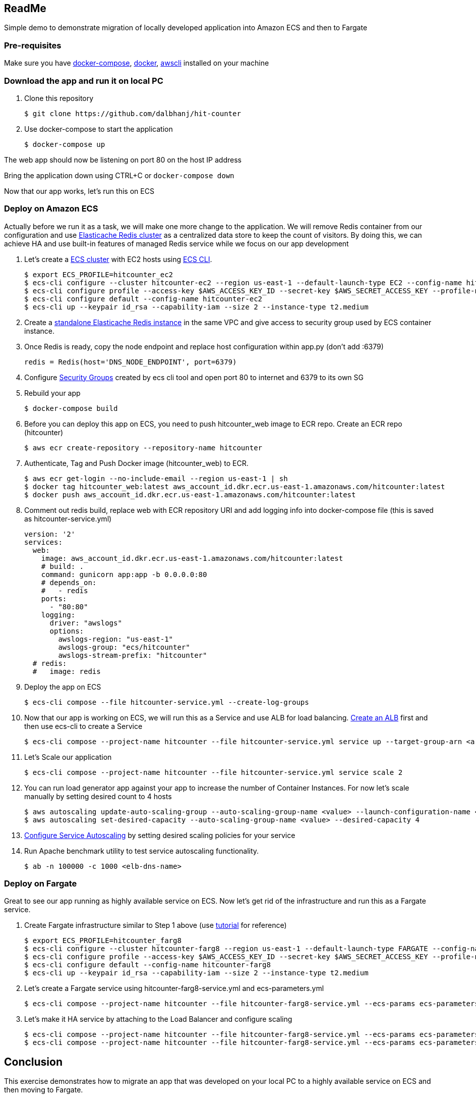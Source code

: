 == ReadMe
:toc:
:icons:
:linkattrs:

Simple demo to demonstrate migration of locally developed application into Amazon ECS and then to Fargate

=== Pre-requisites
Make sure you have https://docs.docker.com/compose/install/[docker-compose], https://docs.docker.com/engine/installation/[docker], http://docs.aws.amazon.com/cli/latest/userguide/installing.html[awscli] installed on your machine

=== Download the app and run it on local PC

1. Clone this repository

    $ git clone https://github.com/dalbhanj/hit-counter

2. Use docker-compose to start the application

    $ docker-compose up

The web app should now be listening on port 80 on the host IP address

Bring the application down using CTRL+C or ```docker-compose down```

Now that our app works, let's run this on ECS

=== Deploy on Amazon ECS

Actually before we run it as a task, we will make one more change to the application.
We will remove Redis container from our configuration and use
https://aws.amazon.com/elasticache/redis/[Elasticache Redis cluster] as a centralized
data store to keep the count of visitors. By doing this, we can achieve HA and use built-in
 features of managed Redis service while we focus on our app development

1. Let's create a http://docs.aws.amazon.com/AmazonECS/latest/developerguide/create_cluster.html[ECS cluster]
with EC2 hosts using https://docs.aws.amazon.com/AmazonECS/latest/developerguide/ECS_CLI_tutorial_EC2.html[ECS CLI].

    $ export ECS_PROFILE=hitcounter_ec2
    $ ecs-cli configure --cluster hitcounter-ec2 --region us-east-1 --default-launch-type EC2 --config-name hitcounter-ec2
    $ ecs-cli configure profile --access-key $AWS_ACCESS_KEY_ID --secret-key $AWS_SECRET_ACCESS_KEY --profile-name hitcounter-ec2
    $ ecs-cli configure default --config-name hitcounter-ec2
    $ ecs-cli up --keypair id_rsa --capability-iam --size 2 --instance-type t2.medium

2. Create a https://docs.aws.amazon.com/AmazonElastiCache/latest/UserGuide/GettingStarted.CreateCluster.html[standalone Elasticache Redis instance]
in the same VPC and give access to security group used by ECS container instance.

3. Once Redis is ready, copy the node endpoint and replace host configuration within app.py (don't
add :6379)

    redis = Redis(host='DNS_NODE_ENDPOINT', port=6379)

4. Configure https://docs.aws.amazon.com/AWSEC2/latest/UserGuide/using-network-security.html[Security Groups] created by
ecs cli tool and open port 80 to internet and 6379 to its own SG

5. Rebuild your app

    $ docker-compose build

6. Before you can deploy this app on ECS, you need to push hitcounter_web image to ECR repo.
Create an ECR repo (hitcounter)

    $ aws ecr create-repository --repository-name hitcounter

7. Authenticate, Tag and Push Docker image (hitcounter_web) to ECR.

    $ aws ecr get-login --no-include-email --region us-east-1 | sh
    $ docker tag hitcounter_web:latest aws_account_id.dkr.ecr.us-east-1.amazonaws.com/hitcounter:latest
    $ docker push aws_account_id.dkr.ecr.us-east-1.amazonaws.com/hitcounter:latest

8. Comment out redis build, replace web with ECR repository URI and add logging info into docker-compose file (this is
 saved as hitcounter-service.yml)

    version: '2'
    services:
      web:
        image: aws_account_id.dkr.ecr.us-east-1.amazonaws.com/hitcounter:latest
        # build: .
        command: gunicorn app:app -b 0.0.0.0:80
        # depends_on:
        #   - redis
        ports:
          - "80:80"
        logging:
          driver: "awslogs"
          options:
            awslogs-region: "us-east-1"
            awslogs-group: "ecs/hitcounter"
            awslogs-stream-prefix: "hitcounter"
      # redis:
      #   image: redis

9. Deploy the app on ECS

    $ ecs-cli compose --file hitcounter-service.yml --create-log-groups

10. Now that our app is working on ECS, we will run this as a Service and use ALB for load balancing.
https://docs.aws.amazon.com/AmazonECS/latest/developerguide/create-application-load-balancer.html[Create an ALB]
first and then use ecs-cli to create a Service

    $ ecs-cli compose --project-name hitcounter --file hitcounter-service.yml service up --target-group-arn <arn> --container-name web --container-port 80 --role ecsServiceRole

11. Let's Scale our application

    $ ecs-cli compose --project-name hitcounter --file hitcounter-service.yml service scale 2

12. You can run load generator app against your app to increase the number of  Container
Instances. For now let's scale manually by setting desired count to 4 hosts

    $ aws autoscaling update-auto-scaling-group --auto-scaling-group-name <value> --launch-configuration-name <value> --min-size 0 --max-size 4
    $ aws autoscaling set-desired-capacity --auto-scaling-group-name <value> --desired-capacity 4

13. https://docs.aws.amazon.com/AmazonECS/latest/developerguide/service-autoscaling-targettracking.html[Configure Service Autoscaling]
by setting desired scaling policies for your service

14. Run Apache benchmark utility to test service autoscaling functionality.

    $ ab -n 100000 -c 1000 <elb-dns-name>

=== Deploy on Fargate

Great to see our app running as highly available service on ECS. Now let's get rid of the infrastructure and
run this as a Fargate service.

1. Create Fargate infrastructure similar to Step 1 above (use https://docs.aws.amazon.com/AmazonECS/latest/developerguide/ECS_CLI_tutorial_fargate.html[tutorial]
for reference)

    $ export ECS_PROFILE=hitcounter_farg8
    $ ecs-cli configure --cluster hitcounter-farg8 --region us-east-1 --default-launch-type FARGATE --config-name hitcounter-farg8
    $ ecs-cli configure profile --access-key $AWS_ACCESS_KEY_ID --secret-key $AWS_SECRET_ACCESS_KEY --profile-name hitcounter-farg8
    $ ecs-cli configure default --config-name hitcounter-farg8
    $ ecs-cli up --keypair id_rsa --capability-iam --size 2 --instance-type t2.medium

2. Let's create a Fargate service using hitcounter-farg8-service.yml and ecs-parameters.yml

    $ ecs-cli compose --project-name hitcounter --file hitcounter-farg8-service.yml --ecs-params ecs-parameters.yml service up --create-log-groups

3. Let's make it HA service by attaching to the Load Balancer and configure scaling

    $ ecs-cli compose --project-name hitcounter --file hitcounter-farg8-service.yml --ecs-params ecs-parameters.yml service up --create-log-groups --target-group-arn <arn> --container-name web --container-port 80
    $ ecs-cli compose --project-name hitcounter --file hitcounter-farg8-service.yml --ecs-params ecs-parameters.yml service scale 2

== Conclusion
This exercise demonstrates how to migrate an app that was developed on your local PC to a
highly available service on ECS and then moving to Fargate.

To learn more about Amazon ECS, please visit https://aws.amazon.com/ecs/

== Cleanup

1. Here are cleanup steps for EC2 tasks. First scale the number of desired tasks to 0 and then delete the Service

    $ ecs-cli compose --project-name hitcounter --file hitcounter-service.yml service scale 0
    $ ecs-cli compose --project-name hitcounter --file hitcounter-service.yml service rm

2. Cleanup steps for Fargate tasks.

    $ ecs-cli compose --project-name hitcounter --file hitcounter-farg8-service.yml service scale 0
    $ ecs-cli compose --project-name hitcounter --file hitcounter-farg8-service.yml service scale rm

3. Delete Elasticache Redis Cluster

4. Delete ELB and Target Groups

5. Delete both ec2 and fargate clusters

    $ ecs-cli down --force

== Troubleshooting

If you get an error on Step 2, make sure you have Docker for https://www.docker.com/docker-mac[Mac] or https://www.docker.com/docker-windows[Windows] installed and started on your PC

  $ docker-compose up
  ERROR: Couldn't connect to Docker daemon. You might need to start Docker for Mac.
